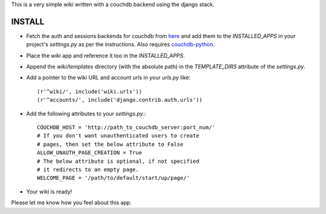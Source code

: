 This is a very simple wiki written with a couchdb backend using
the django stack.

INSTALL
--------

* Fetch the auth and sessions backends for couchdb from here_ and
  add them to the `INSTALLED_APPS` in your project's `settings.py` 
  as per the instructions. Also requires `couchdb-python`_.
* Place the `wiki` app and reference it too in the `INSTALLED_APPS`.
* Append the `wiki/templates` directory (with the absolute path) in
  the `TEMPLATE_DIRS` attribute of the `settings.py`.
* Add a pointer to the wiki URL and account urls in your `urls.py` 
  like::

    (r'^wiki/', include('wiki.urls'))
    (r'^accounts/', include('django.contrib.auth.urls'))

* Add the following attributes to your `settings.py`.::

    COUCHDB_HOST = 'http://path_to_couchdb_server:port_num/'
    # If you don't want unauthenticated users to create
    # pages, then set the below attribute to False
    ALLOW_UNAUTH_PAGE_CREATION = True
    # The below attribute is optional, if not specified
    # it redirects to an empty page.
    WELCOME_PAGE = '/path/to/default/start/up/page/'

* Your wiki is ready!

Please let me know how you feel about this app.

.. _here: http://github.com/theju/django-couchdb-utils/tree/master
.. _`couchdb-python`: http://code.google.com/p/couchdb-python/